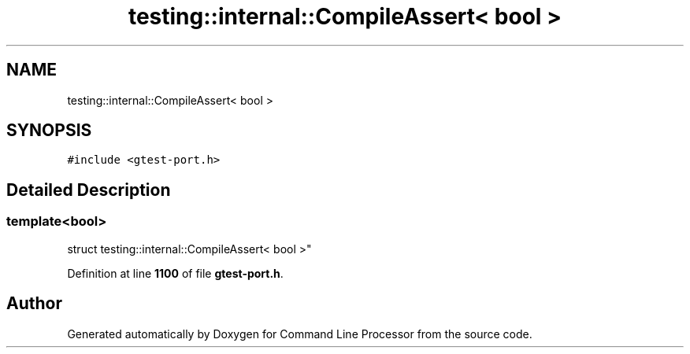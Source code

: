 .TH "testing::internal::CompileAssert< bool >" 3 "Wed Nov 3 2021" "Version 0.2.3" "Command Line Processor" \" -*- nroff -*-
.ad l
.nh
.SH NAME
testing::internal::CompileAssert< bool >
.SH SYNOPSIS
.br
.PP
.PP
\fC#include <gtest\-port\&.h>\fP
.SH "Detailed Description"
.PP 

.SS "template<bool>
.br
struct testing::internal::CompileAssert< bool >"
.PP
Definition at line \fB1100\fP of file \fBgtest\-port\&.h\fP\&.

.SH "Author"
.PP 
Generated automatically by Doxygen for Command Line Processor from the source code\&.
